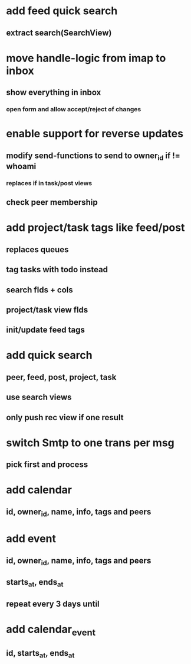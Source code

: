 * add feed quick search
** extract search(SearchView)
* move handle-logic from imap to inbox
** show everything in inbox
*** open form and allow accept/reject of changes
* enable support for reverse updates
** modify send-functions to send to owner_id if != whoami
*** replaces if in task/post views
** check peer membership
* add project/task tags like feed/post
** replaces queues
** tag tasks with todo instead
** search flds + cols
** project/task view flds
** init/update feed tags
* add quick search
** peer, feed, post, project, task
** use search views
** only push rec view if one result
* switch Smtp to one trans per msg
** pick first and process
* add calendar
** id, owner_id, name, info, tags and peers
* add event
** id, owner_id, name, info, tags and peers
** starts_at, ends_at
** repeat every 3 days until
* add calendar_event
** id, starts_at, ends_at
